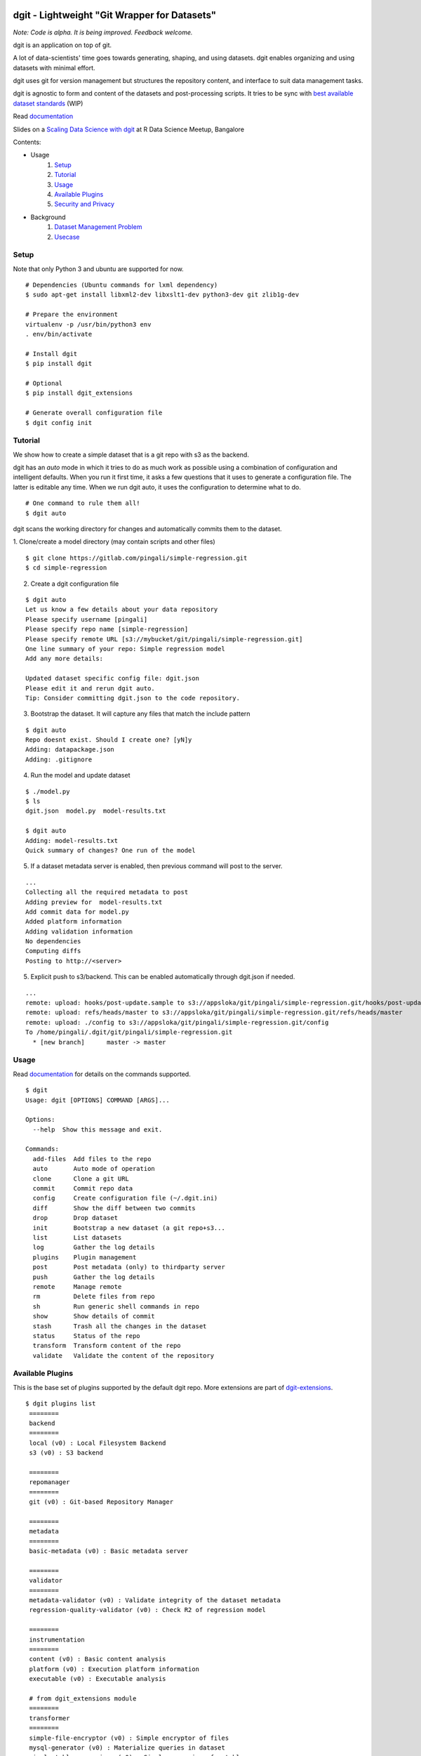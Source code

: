 dgit - Lightweight "Git Wrapper for Datasets"
=============================================

*Note: Code is alpha. It is being improved. Feedback welcome.*

dgit is an application on top of git. 

A lot of data-scientists' time goes towards generating, shaping, and
using datasets. dgit enables organizing and using datasets with
minimal effort. 

dgit uses git for version management but structures the repository
content, and interface to suit data management tasks. 

dgit is agnostic to form and content of the datasets and
post-processing scripts. It tries to be sync with `best available
dataset standards <http://dataprotocols.org>`_ (WIP)

Read `documentation <https://dgit.readthedocs.org>`_ 

Slides on a `Scaling Data Science with dgit <http://www.slideshare.net/pingali/r-meetup-talk-scaling-data-science-with-dgit>`_ at R Data Science Meetup, Bangalore

Contents:

* Usage
    1. `Setup`_
    2. `Tutorial`_
    3. `Usage`_
    4. `Available Plugins`_
    5. `Security and Privacy`_
* Background
    1. `Dataset Management Problem`_ 
    2. `Usecase`_


Setup
--------

Note that only Python 3 and ubuntu are supported for now. 
::
   
    # Dependencies (Ubuntu commands for lxml dependency) 
    $ sudo apt-get install libxml2-dev libxslt1-dev python3-dev git zlib1g-dev

    # Prepare the environment
    virtualenv -p /usr/bin/python3 env
    . env/bin/activate
        
    # Install dgit 
    $ pip install dgit 
    
    # Optional 
    $ pip install dgit_extensions 

    # Generate overall configuration file 
    $ dgit config init 


Tutorial
--------

We show how to create a simple dataset that is a git repo with s3 as
the backend. 

dgit has an *auto* mode in which it tries to do as much work as
possible using a combination of configuration and intelligent
defaults. When you run it first time, it asks a few questions that it
uses to generate a configuration file. The latter is editable any
time. When we run dgit auto, it uses the configuration to determine 
what to do. 

::

   # One command to rule them all!    
   $ dgit auto 

dgit scans the working directory for changes and automatically commits
them to the dataset.

1. Clone/create a model directory (may contain scripts and other files)    
::


   $ git clone https://gitlab.com/pingali/simple-regression.git
   $ cd simple-regression

2. Create a dgit configuration file 

::

   $ dgit auto 
   Let us know a few details about your data repository
   Please specify username [pingali]
   Please specify repo name [simple-regression]
   Please specify remote URL [s3://mybucket/git/pingali/simple-regression.git]
   One line summary of your repo: Simple regression model
   Add any more details:
   
   Updated dataset specific config file: dgit.json
   Please edit it and rerun dgit auto.
   Tip: Consider committing dgit.json to the code repository.

3. Bootstrap the dataset. It will capture any files that match the
   include pattern

::

   $ dgit auto 
   Repo doesnt exist. Should I create one? [yN]y
   Adding: datapackage.json
   Adding: .gitignore

4. Run the model and update dataset

::

   $ ./model.py 
   $ ls
   dgit.json  model.py  model-results.txt

   $ dgit auto
   Adding: model-results.txt
   Quick summary of changes? One run of the model

5. If a dataset metadata server is enabled, then previous command will
   post to the server. 

::

   ...
   Collecting all the required metadata to post
   Adding preview for  model-results.txt
   Add commit data for model.py
   Added platform information
   Adding validation information
   No dependencies
   Computing diffs
   Posting to http://<server> 
    
5. Explicit push to s3/backend. This can be enabled automatically through dgit.json if needed. 

::

   ...
   remote: upload: hooks/post-update.sample to s3://appsloka/git/pingali/simple-regression.git/hooks/post-update.sample
   remote: upload: refs/heads/master to s3://appsloka/git/pingali/simple-regression.git/refs/heads/master
   remote: upload: ./config to s3://appsloka/git/pingali/simple-regression.git/config
   To /home/pingali/.dgit/git/pingali/simple-regression.git
     * [new branch]      master -> master


Usage
-----

Read `documentation <https://dgit.readthedocs.org>`_ for details on
the commands supported.

::

    $ dgit 
    Usage: dgit [OPTIONS] COMMAND [ARGS]...
    
    Options:
      --help  Show this message and exit.
    
    Commands:
      add-files  Add files to the repo
      auto       Auto mode of operation
      clone      Clone a git URL
      commit     Commit repo data
      config     Create configuration file (~/.dgit.ini)
      diff       Show the diff between two commits
      drop       Drop dataset
      init       Bootstrap a new dataset (a git repo+s3...
      list       List datasets
      log        Gather the log details
      plugins    Plugin management
      post       Post metadata (only) to thirdparty server
      push       Gather the log details
      remote     Manage remote
      rm         Delete files from repo
      sh         Run generic shell commands in repo
      show       Show details of commit
      stash      Trash all the changes in the dataset
      status     Status of the repo
      transform  Transform content of the repo
      validate   Validate the content of the repository
    
    
Available Plugins
-----------------

This is the base set of plugins supported by the default dgit
repo. More extensions are part of `dgit-extensions
<https://github.com/pingali/dgit-extensions>`_.

::

   $ dgit plugins list 
    ========
    backend
    ========
    local (v0) : Local Filesystem Backend
    s3 (v0) : S3 backend
    
    ========
    repomanager
    ========
    git (v0) : Git-based Repository Manager
    
    ========
    metadata
    ========
    basic-metadata (v0) : Basic metadata server
    
    ========
    validator
    ========
    metadata-validator (v0) : Validate integrity of the dataset metadata
    regression-quality-validator (v0) : Check R2 of regression model
    
    ========
    instrumentation
    ========
    content (v0) : Basic content analysis
    platform (v0) : Execution platform information
    executable (v0) : Executable analysis
    
    # from dgit_extensions module 
    ========
    transformer
    ========
    simple-file-encryptor (v0) : Simple encryptor of files
    mysql-generator (v0) : Materialize queries in dataset
    simple-table-anonymizer (v0) : Simple anonymizer for tables
    
       

Security and Privacy
--------------------

Some basic principles adhered to by dgit: 

1. dgit code is opensource to enable auditing if needed. 

2. No data ever leaves organizational premises (or even local machine)
   without explicit actions.

3. When pushing data repo to a backend such as s3, it is done using
   credentials stored on the local machine. Nobody outside the
   organization can access the repo.

4. When metadata is posted to any server to enable search, lineage
   computation etc. the parameters are controlled - what is posted,
   when and where. 

5. When data leaves premises (e.g., dgit post), it is only metadata by
   default (filenames, timestamps etc). There is an ability to add
   previews/schemas etc but that information must be explicitly
   added. All metadata being posted is stored in a standard location
   (datapackage.json) within the data repo. Posting rawdata is not
   supported by design.


Background
==========

Dataset Management Problem
---------------------------

Some persistent problems of datascientists include: 

* Tracking which dataset was used to generate a result? 
* How did we get to the dataset to begin with? 
* Finding analysis that will be impacted by change in version of a dataset? 

Datascience domain needs a tool that is no more complex than git to
manage these problems that:

* Is simple to deploy and use, and does not impose a certain way of doing
  things.
* Does not require coordination with people if there is only one user,
  but does not prevent coordination and collaboration
* Addresses the needs of dataset versioning including metadata content
  and representation and use of third party versioning or storage
  services such as s3 and instabase.


Usecase
-------

* A single code repo may generate many datasets, each of which may have
  one or more files,  during many runs  
* There are usually large number of small files 
* Datasets are used by non-technical teams including business teams 
* Datasets may be generated outside git repos (e.g., acquisition from
  third party, software such as simulators)
* Datasets may be rawdata or data generator scripts 
* Files may be added to datasets over time
* Datasets may not be able to leave premises 
* Data analysis projects tend to have relatively short duration (1 day
  to few months) and executed by relatively isolated teams (one
  individual to a few). 
* Auditability and shareability is required but sharing is not as
  extensive as software development. People tend to work on different
  business problems.

We could force express these into a one or more git repos, run a git
server locally, and/or use github LFS/gitlab annex. We felt that the
usecase is slightly different from software repos


License 
-------

MIT license. 

Copyright (c) 2016, Venkata Pingali
All rights reserved.

Permission to use, copy, modify, and/or distribute this software for any
purpose with or without fee is hereby granted, provided that the above
copyright notice and this permission notice appear in all copies.

THE SOFTWARE IS PROVIDED "AS IS" AND THE AUTHOR DISCLAIMS ALL WARRANTIES
WITH REGARD TO THIS SOFTWARE INCLUDING ALL IMPLIED WARRANTIES OF
MERCHANTABILITY AND FITNESS. IN NO EVENT SHALL THE AUTHOR BE LIABLE FOR
ANY SPECIAL, DIRECT, INDIRECT, OR CONSEQUENTIAL DAMAGES OR ANY DAMAGES
WHATSOEVER RESULTING FROM LOSS OF USE, DATA OR PROFITS, WHETHER IN AN
ACTION OF CONTRACT, NEGLIGENCE OR OTHER TORTIOUS ACTION, ARISING OUT OF
OR IN CONNECTION WITH THE USE OR PERFORMANCE OF THIS SOFTWARE.

Contibutors
-----------

`Venkata Pingali <https://github.com/pingali/>`_ (pingali@gmail.com) 
